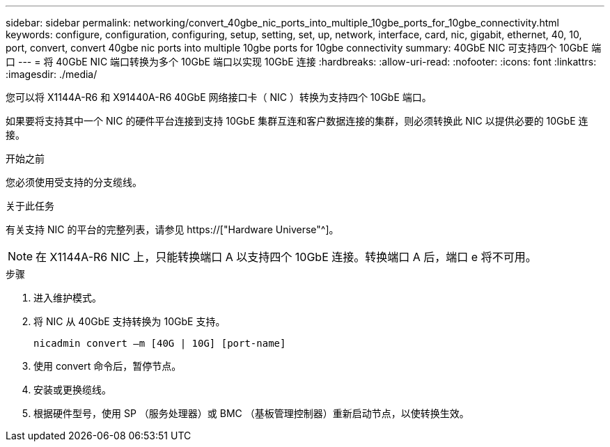 ---
sidebar: sidebar 
permalink: networking/convert_40gbe_nic_ports_into_multiple_10gbe_ports_for_10gbe_connectivity.html 
keywords: configure, configuration, configuring, setup, setting, set, up, network, interface, card, nic, gigabit, ethernet, 40, 10, port, convert, convert 40gbe nic ports into multiple 10gbe ports for 10gbe connectivity 
summary: 40GbE NIC 可支持四个 10GbE 端口 
---
= 将 40GbE NIC 端口转换为多个 10GbE 端口以实现 10GbE 连接
:hardbreaks:
:allow-uri-read: 
:nofooter: 
:icons: font
:linkattrs: 
:imagesdir: ./media/


[role="lead"]
您可以将 X1144A-R6 和 X91440A-R6 40GbE 网络接口卡（ NIC ）转换为支持四个 10GbE 端口。

如果要将支持其中一个 NIC 的硬件平台连接到支持 10GbE 集群互连和客户数据连接的集群，则必须转换此 NIC 以提供必要的 10GbE 连接。

.开始之前
您必须使用受支持的分支缆线。

.关于此任务
有关支持 NIC 的平台的完整列表，请参见 https://["Hardware Universe"^]。


NOTE: 在 X1144A-R6 NIC 上，只能转换端口 A 以支持四个 10GbE 连接。转换端口 A 后，端口 e 将不可用。

.步骤
. 进入维护模式。
. 将 NIC 从 40GbE 支持转换为 10GbE 支持。
+
....
nicadmin convert –m [40G | 10G] [port-name]
....
. 使用 convert 命令后，暂停节点。
. 安装或更换缆线。
. 根据硬件型号，使用 SP （服务处理器）或 BMC （基板管理控制器）重新启动节点，以使转换生效。

